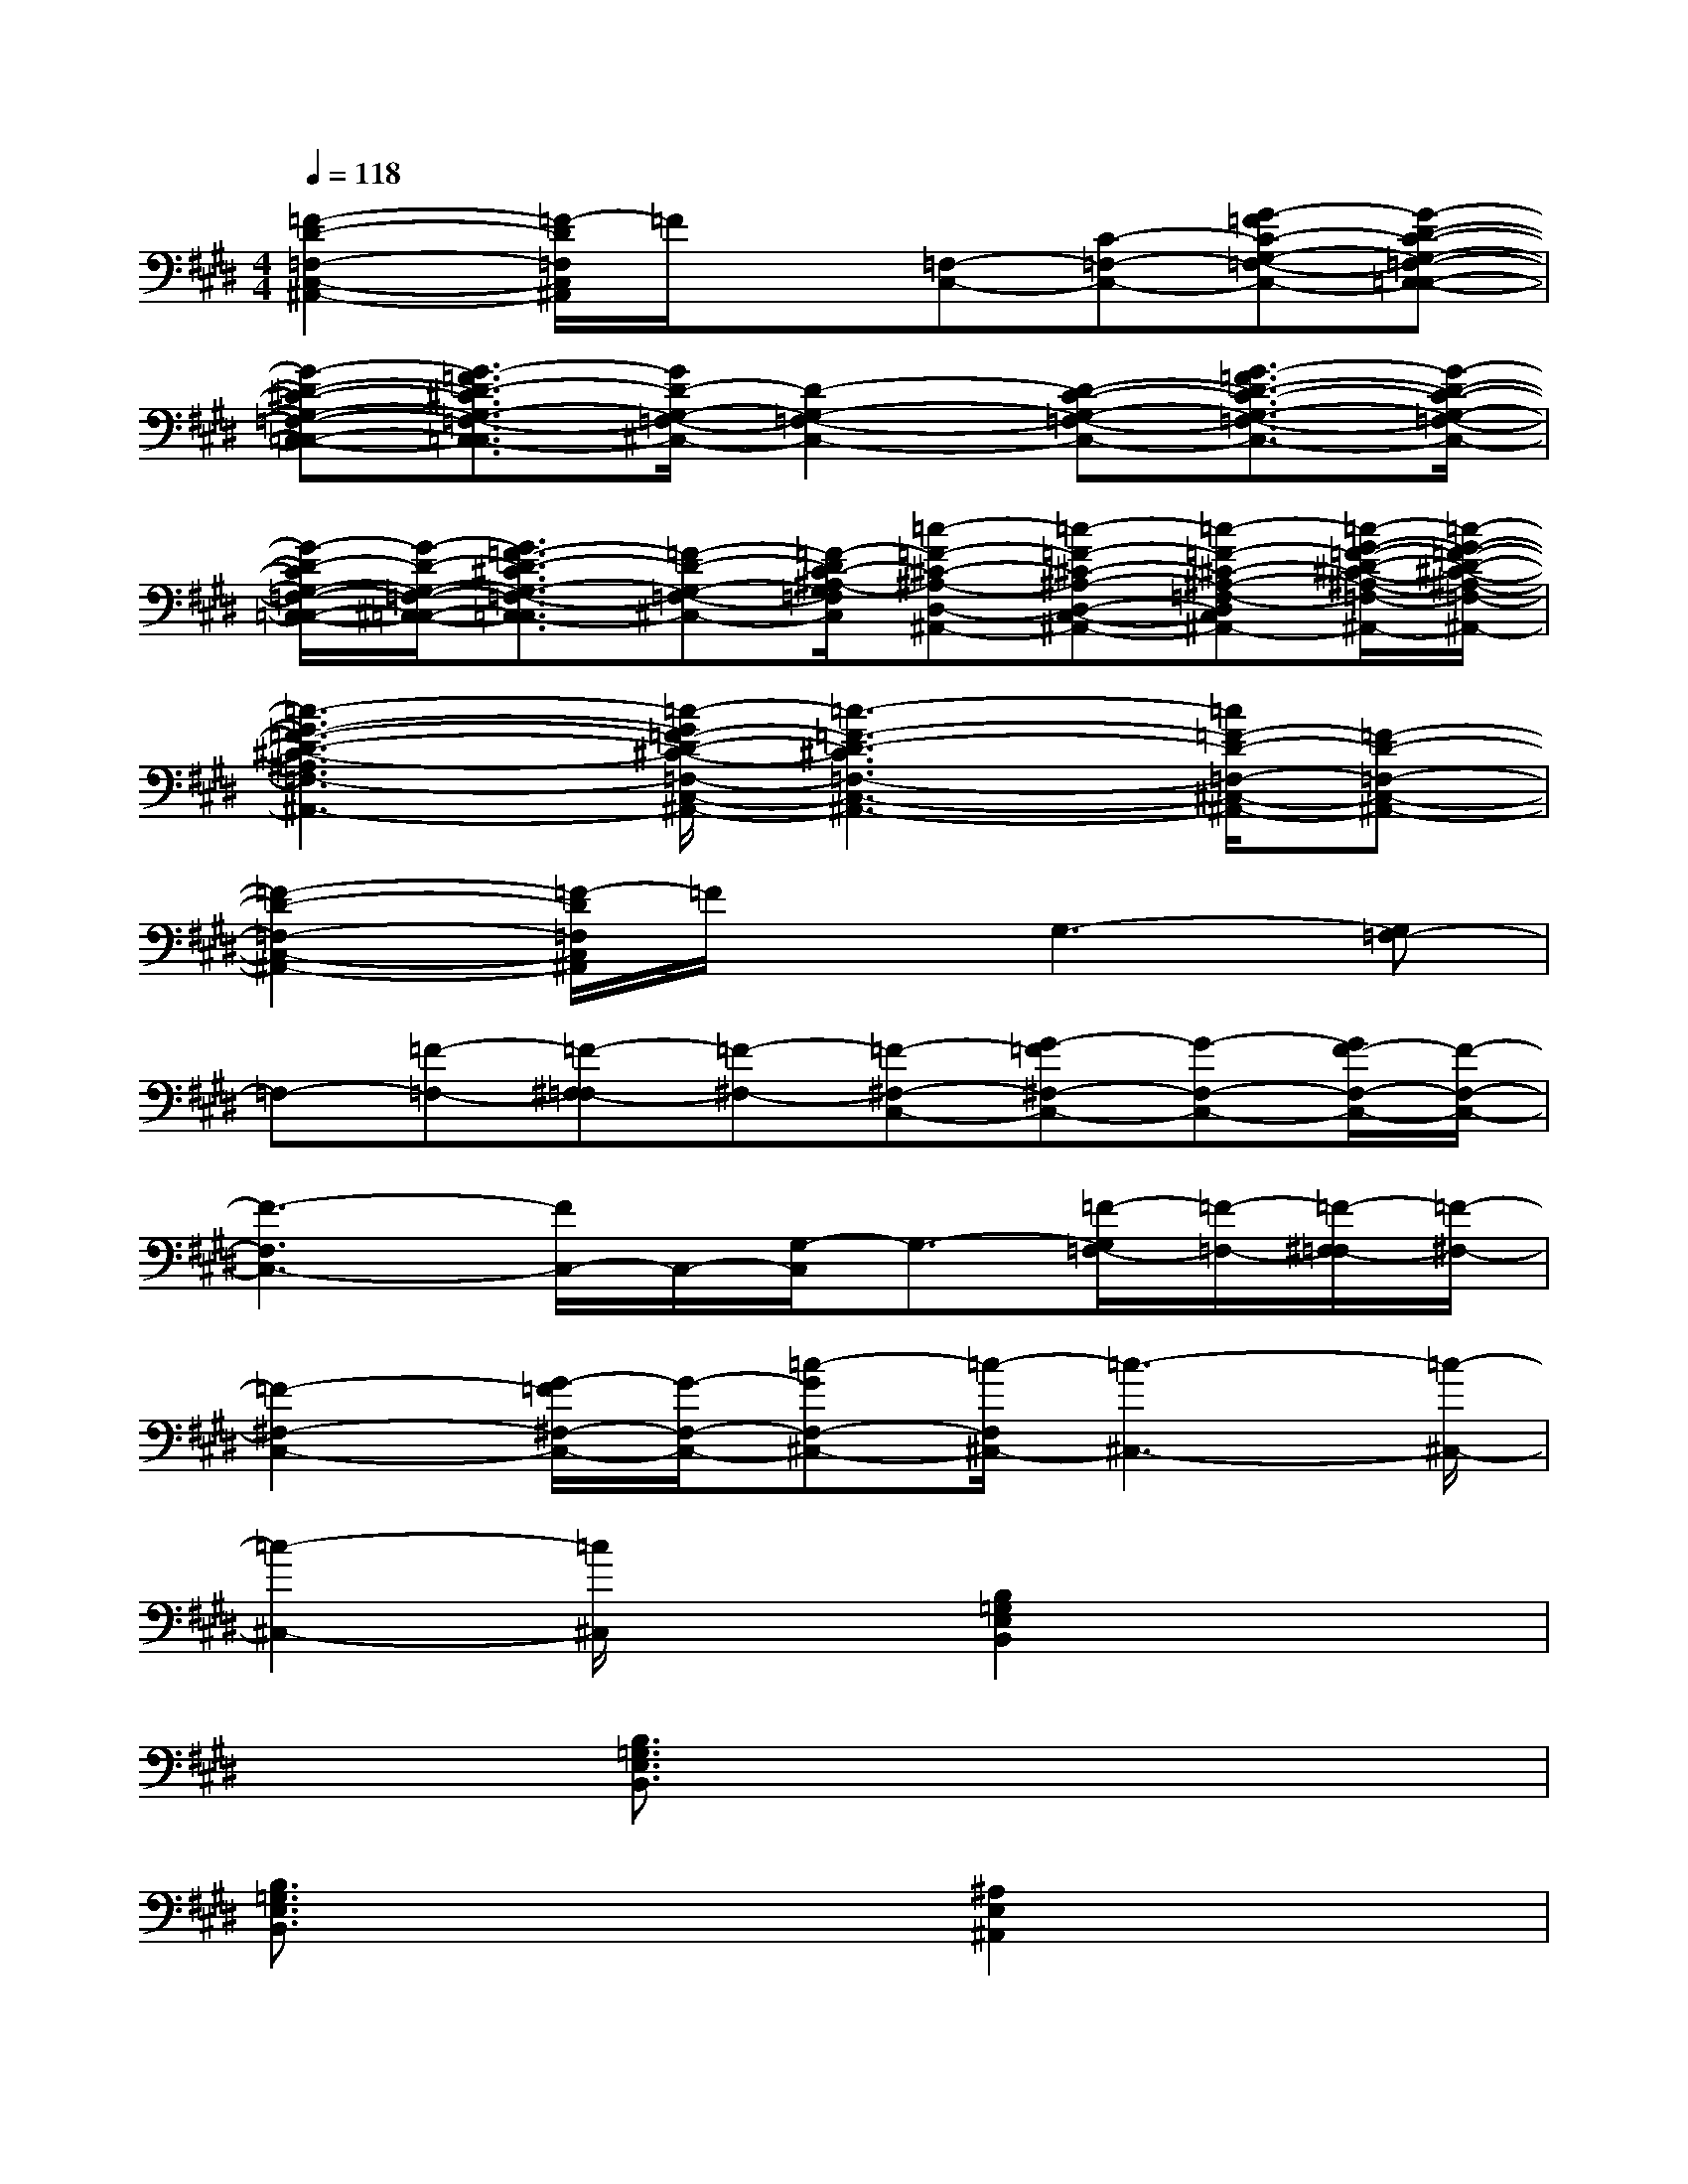 X:1
T:
M:4/4
L:1/8
Q:1/4=118
K:E%4sharps
V:1
[=F2-D2-=F,2-C,2-^A,,2-][=F/2-D/2=F,/2C,/2^A,,/2]=F/2x[=F,-C,-][C-=F,-C,-][G-=FC-G,-=F,-C,-][G-D-C-G,-=F,-C,-=C,-]|
[G-D-^C-G,-=F,-C,-=C,-][G3/2-=F3/2D3/2-^C3/2G,3/2-=F,3/2-C,3/2-=C,3/2][G/2D/2-G,/2-=F,/2-^C,/2-][D2-G,2-=F,2-C,2-][D-C-G,-=F,-C,-][G3/2-=F3/2D3/2-C3/2-G,3/2-=F,3/2-C,3/2-][G/2-D/2-C/2-G,/2-=F,/2-C,/2-]|
[G/2-D/2-C/2G,/2-=F,/2-C,/2-=C,/2-][G/2-D/2-G,/2-=F,/2-^C,/2-=C,/2-][G3/2=F3/2-D3/2-^C3/2G,3/2-=F,3/2-C,3/2-=C,3/2][=F-D-G,-=F,-^C,-][=F/2-D/2C/2-^A,/2-G,/2=F,/2C,/2][=c-=F-^C-^A,-D,-^A,,-][=c-=F-^C-^A,-D,-C,-^A,,-][=c-=F-^C-^A,-=F,-D,C,-=C,-^A,,-][=c/2-G/2-=F/2-D/2-^C/2-^A,/2-=F,/2-C,/2-=C,/2^A,,/2-][=c/2-G/2-=F/2-D/2-^C/2-^A,/2-=F,/2-C,/2-^A,,/2-]|
[=c3-G3-=F3-D3-^C3-^A,3=F,3-C,3-^A,,3-][=c/2-G/2=F/2-D/2-^C/2-=F,/2-C,/2-^A,,/2-][=c3-=F3-D3-^C3=F,3-C,3-^A,,3-][=c/2=F/2-D/2-=F,/2-^C,/2-^A,,/2-][=F-D-=F,-C,-^A,,-]|
[=F2-D2-=F,2-C,2-^A,,2-][=F/2-D/2=F,/2C,/2^A,,/2]=F/2xG,3-[G,=F,-]|
=F,-[=F-=F,-][=F-^F,-=F,][=F-^F,-][=F-^F,-C,-][G-=F^F,-C,-][G-F,-C,-][G/2F/2-F,/2-C,/2-][F/2-F,/2-C,/2-]|
[F3-F,3C,3-][F/2C,/2-]C,/2-[G,/2-C,/2]G,3/2-[=F/2-G,/2=F,/2-][=F/2-=F,/2-][=F/2-^F,/2-=F,/2][=F/2-^F,/2-]|
[=F2-^F,2-C,2-][G/2-=F/2^F,/2-C,/2-][G/2-F,/2-C,/2-][=c-GF,-^C,-][=c/2-F,/2^C,/2-][=c3-^C,3-][=c/2-^C,/2-]|
[=c2-^C,2-][=c/2^C,/2]x3/2[B,2=G,2E,2B,,2]x2|
x2[B,3/2=G,3/2E,3/2B,,3/2]x4x/2|
[B,3/2=G,3/2E,3/2B,,3/2]x2x/2[^A,2E,2^A,,2]x2|
x2[^A,3/2E,3/2^A,,3/2]x4x/2|
[^A,3/2E,3/2^A,,3/2]x2x/2[=A,2E,2A,,2]x2|
x2[A,3/2E,3/2A,,3/2]x4x/2|
[A,3/2E,3/2A,,3/2]x2x/2[=G,2E,2=G,,2]x2|
x2[=G,3/2E,3/2=G,,3/2]x4x/2